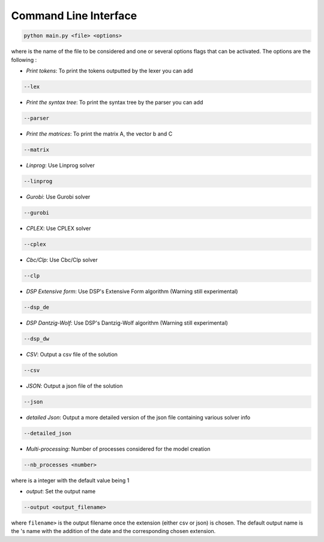 Command Line Interface
======================

.. code-block:: bash

   python main.py <file> <options>

where :math:`\texttt{<file>}` is the name of the file to be considered and :math:`\texttt{<options>}` one or several options flags that can be activated.
The options are the following :

* *Print tokens*: To print the tokens outputted by the lexer you can add

.. code-block:: bash

   --lex

* *Print the syntax tree*: To print the syntax tree by the parser you can add

.. code-block:: bash

   --parser

* *Print the matrices*: To print the matrix A, the vector b and C

.. code-block:: bash

   --matrix

* *Linprog*: Use Linprog solver

.. code-block:: bash

   --linprog

* *Gurobi*: Use Gurobi solver

.. code-block:: bash

   --gurobi

* *CPLEX*: Use CPLEX solver

.. code-block:: bash

   --cplex

* *Cbc/Clp*: Use Cbc/Clp solver

.. code-block:: bash

   --clp

* *DSP Extensive form*: Use DSP's Extensive Form algorithm (Warning still experimental)

.. code-block:: bash

   --dsp_de

* *DSP Dantzig-Wolf*: Use DSP's Dantzig-Wolf algorithm  (Warning still experimental)

.. code-block:: bash

   --dsp_dw

* *CSV*: Output a csv file of the solution

.. code-block:: bash

   --csv

* *JSON*: Output a json file of the solution

.. code-block:: bash

   --json

* *detailed Json*: Output a more detailed version of the json file containing various solver info

.. code-block:: bash

	--detailed_json

* *Multi-processing*: Number of processes considered for the model creation

.. code-block:: bash

	--nb_processes <number>

where :math:`\texttt{<number>}` is a integer with the default value being 1

* *output*: Set the output name

.. code-block:: bash

	--output <output_filename>

where :math:`\texttt{<output_filename>}` is the output filename once the extension (either csv or json) is chosen. The default output name is the :math:`\texttt{<file>}`'s name with the addition of the date and the corresponding chosen extension.
